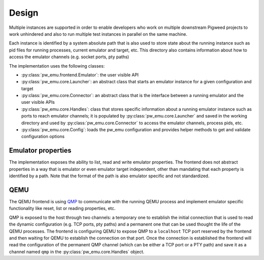 .. _module-pw_emu-design:

======
Design
======
.. pigweed-module-subpage::
   :name: pw_emu
   :tagline: Emulators frontend

Multiple instances are supported in order to enable developers who work on
multiple downstream Pigweed projects to work unhindered and also to run multiple
test instances in parallel on the same machine.

Each instance is identified by a system absolute path that is also used to store
state about the running instance such as pid files for running processes,
current emulator and target, etc. This directory also contains information about
how to access the emulator channels (e.g. socket ports, pty paths)

.. mermaid::

   graph TD;
       TemporaryEmulator & pw_emu_cli[pw emu cli] <--> Emulator
       Emulator <--> Launcher & Connector
       Launcher  <--> Handles
       Connector <--> Handles
       Launcher <--> Config
       Handles --Save--> WD --Load--> Handles
       WD[Working Directory]


The implementation uses the following classes:

* :py:class:`pw_emu.frontend.Emulator`: the user visible API

* :py:class:`pw_emu.core.Launcher`: an abstract class that starts an
  emulator instance for a given configuration and target

* :py:class:`pw_emu.core.Connector`: an abstract class that is the
  interface between a running emulator and the user visible APIs

* :py:class:`pw_emu.core.Handles`: class that stores specific
  information about a running emulator instance such as ports to reach emulator
  channels; it is populated by :py:class:`pw_emu.core.Launcher` and
  saved in the working directory and used by
  :py:class:`pw_emu.core.Connector` to access the emulator channels,
  process pids, etc.

* :py:class:`pw_emu.core.Config`: loads the pw_emu configuration and provides
  helper methods to get and validate configuration options

-------------------
Emulator properties
-------------------
The implementation exposes the ability to list, read and write emulator
properties. The frontend does not abstract properties in a way that is emulator
or even emulator target independent, other than mandating that each property is
identified by a path. Note that the format of the path is also emulator specific
and not standardized.

----
QEMU
----
The QEMU frontend is using `QMP <https://wiki.qemu.org/Documentation/QMP>`_ to
communicate with the running QEMU process and implement emulator specific
functionality like reset, list or reading properties, etc.

QMP is exposed to the host through two channels: a temporary one to establish
the initial connection that is used to read the dynamic configuration (e.g. TCP
ports, pty paths) and a permanent one that can be used thought the life of the
QEMU processes. The frontend is configuring QEMU to expose QMP to a
``localhost`` TCP port reserved by the frontend and then waiting for QEMU to
establish the connection on that port. Once the connection is established the
frontend will read the configuration of the permanent QMP channel (which can be
either a TCP port or a PTY path) and save it as a channel named ``qmp`` in the
:py:class:`pw_emu.core.Handles` object.
